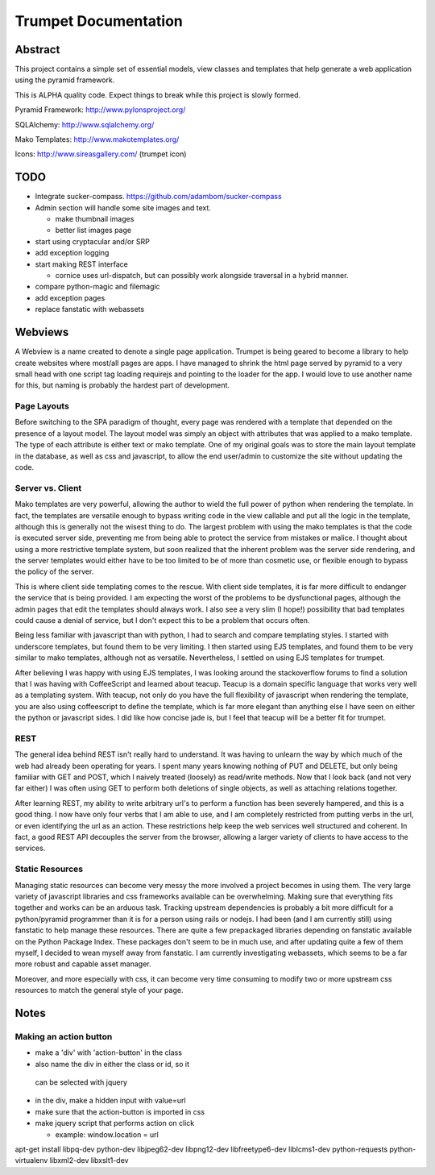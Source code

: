 .. -*- mode: rst -*-

=======================
 Trumpet Documentation
=======================

.. image:: https://travis-ci.org/umeboshi2/trumpet.png?branch=master
   :target: https://travis-ci.org/umeboshi2/trumpet



Abstract
========

This project contains a simple set of essential models, view classes 
and templates that help generate a web application using the pyramid 
framework.

This is ALPHA quality code.  Expect things to break while this project
is slowly formed.



Pyramid Framework: http://www.pylonsproject.org/

SQLAlchemy: http://www.sqlalchemy.org/

Mako Templates: http://www.makotemplates.org/

Icons: http://www.sireasgallery.com/ (trumpet icon)


TODO
====

- Integrate sucker-compass.  https://github.com/adambom/sucker-compass

- Admin section will handle some site images and text.

  + make thumbnail images

  + better list images page

- start using cryptacular and/or SRP

- add exception logging

- start making REST interface

  + cornice uses url-dispatch, but can possibly work alongside
    traversal in a hybrid manner.

- compare python-magic and filemagic

- add exception pages

- replace fanstatic with webassets


Webviews
===========

A Webview is a name created to denote a single page application.  Trumpet is 
being geared to become a library to help create websites where most/all 
pages are apps.  I have managed to shrink the html page served by pyramid 
to a very small head with one script tag loading requirejs and pointing 
to the loader for the app.  I would love to use another name for this, but 
naming is probably the hardest part of development.

Page Layouts
-------------

Before switching to the SPA paradigm of thought, every page was rendered 
with a template that depended on the presence of a layout model.  The layout 
model was simply an object with attributes that was applied to a mako 
template.  The type of each attribute is either text or mako template.  One 
of my original goals was to store the main layout template in the 
database, as well as css and javascript, to allow the end user/admin to 
customize the site without updating the code.

Server vs. Client
------------------

Mako templates are very powerful, allowing the author to wield the 
full power of python when rendering the template.  In fact, the 
templates are versatile enough to bypass writing code in the 
view callable and put all the logic in the template, although this 
is generally not the wisest thing to do.  The largest problem with 
using the mako templates is that the code is executed server side, 
preventing me from being able to protect the service from mistakes 
or malice.  I thought about using a more restrictive template 
system, but soon realized that the inherent problem was the 
server side rendering, and the server templates would either have 
to be too limited to be of more than cosmetic use, or flexible 
enough to bypass the policy of the server.

This is where client side templating comes to the rescue.  With 
client side templates, it is far more difficult to endanger the 
service that is being provided.  I am expecting the worst of the 
problems to be dysfunctional pages, although the admin pages that 
edit the templates should always work.  I also see a very slim (I 
hope!) possibility that bad templates could cause a denial of 
service, but I don't expect this to be a problem that occurs often.

Being less familiar with javascript than with python, I had to 
search and compare templating styles.  I started with underscore 
templates, but found them to be very limiting.  I then started 
using EJS templates, and found them to be very similar to mako 
templates, although not as versatile.  Nevertheless, I settled 
on using EJS templates for trumpet.

After believing I was happy with using EJS templates, I was 
looking around the stackoverflow forums to find a solution 
that I was having with CoffeeScript and learned about 
teacup.  Teacup is a domain specific language that works 
very well as a templating system.  With teacup, not only do you 
have the full flexibility of javascript when rendering the 
template, you are also using coffeescript to define the template, 
which is far more elegant than anything else I have seen on either 
the python or javascript sides.  I did like how concise jade is, but 
I feel that teacup will be a better fit for trumpet.

REST
----------

The general idea behind REST isn't really hard to understand.  It 
was having to unlearn the way by which much of the web had already 
been operating for years.  I spent many years knowing nothing of 
PUT and DELETE, but only being familiar with GET and POST, which I 
naively treated (loosely) as read/write methods.  Now that I look 
back (and not very far either) I was often using GET to perform both 
deletions of single objects, as well as attaching relations together.

After learning REST, my ability to write arbitrary url's to perform 
a function has been severely hampered, and this is a good thing.  I 
now have only four verbs that I am able to use, and I am completely 
restricted from putting verbs in the url, or even identifying the url 
as an action.  These restrictions help keep the web services well 
structured and coherent.  In fact, a good REST API decouples the 
server from the browser, allowing a larger variety of clients to 
have access to the services.

Static Resources
-------------------

Managing static resources can become very messy the more involved 
a project becomes in using them.  The very large variety of 
javascript libraries and css frameworks available can be 
overwhelming.  Making sure that everything fits together and works 
can be an arduous task.  Tracking upstream dependencies is probably 
a bit more difficult for a python/pyramid programmer than it is 
for a person using rails or nodejs.  I had been (and I am currently 
still) using fanstatic to help manage these resources.  There are 
quite a few prepackaged libraries depending on fanstatic available 
on the Python Package Index.  These packages don't seem to be in 
much use, and after updating quite a few of them myself, I decided 
to wean myself away from fanstatic.  I am currently investigating 
webassets, which seems to be a far more robust and capable asset 
manager.

Moreover, and more especially with css, it can 
become very time consuming to modify two or more upstream css 
resources to match the general style of your page.




Notes
=====

Making an action button
------------------------

- make a 'div' with 'action-button' in the class

- also name the div in either the class or id, so it
 can be selected with jquery

- in the div, make a hidden input with value=url

- make sure that the action-button is imported in css

- make jquery script that performs action on click

  + example:  window.location = url



apt-get install libpq-dev python-dev libjpeg62-dev libpng12-dev libfreetype6-dev liblcms1-dev python-requests python-virtualenv libxml2-dev libxslt1-dev


